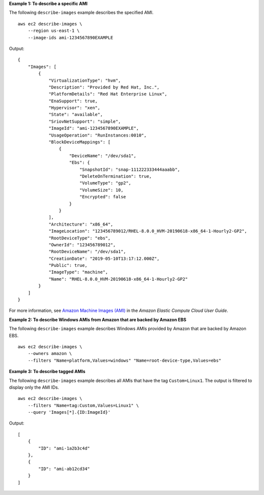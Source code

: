 **Example 1: To describe a specific AMI**

The following ``describe-images`` example describes the specified AMI. ::

    aws ec2 describe-images \
        --region us-east-1 \
        --image-ids ami-1234567890EXAMPLE

Output::

    {
        "Images": [
            {
                "VirtualizationType": "hvm", 
                "Description": "Provided by Red Hat, Inc.", 
                "PlatformDetails": "Red Hat Enterprise Linux", 
                "EnaSupport": true, 
                "Hypervisor": "xen", 
                "State": "available", 
                "SriovNetSupport": "simple", 
                "ImageId": "ami-1234567890EXAMPLE", 
                "UsageOperation": "RunInstances:0010", 
                "BlockDeviceMappings": [
                    {
                        "DeviceName": "/dev/sda1", 
                        "Ebs": {
                            "SnapshotId": "snap-111222333444aaabb", 
                            "DeleteOnTermination": true, 
                            "VolumeType": "gp2", 
                            "VolumeSize": 10, 
                            "Encrypted": false
                        }
                    }
                ], 
                "Architecture": "x86_64", 
                "ImageLocation": "123456789012/RHEL-8.0.0_HVM-20190618-x86_64-1-Hourly2-GP2", 
                "RootDeviceType": "ebs", 
                "OwnerId": "123456789012", 
                "RootDeviceName": "/dev/sda1", 
                "CreationDate": "2019-05-10T13:17:12.000Z", 
                "Public": true, 
                "ImageType": "machine", 
                "Name": "RHEL-8.0.0_HVM-20190618-x86_64-1-Hourly2-GP2"
            }
        ]
    }

For more information, see `Amazon Machine Images (AMI) <https://docs.aws.amazon.com/AWSEC2/latest/UserGuide/AMIs.html>`__ in the *Amazon Elastic Compute Cloud User Guide*.

**Example 2: To describe Windows AMIs from Amazon that are backed by Amazon EBS**

The following ``describe-images`` example describes Windows AMIs provided by Amazon that are backed by Amazon EBS. ::

    aws ec2 describe-images \
        --owners amazon \
        --filters "Name=platform,Values=windows" "Name=root-device-type,Values=ebs"

**Example 3: To describe tagged AMIs**

The following ``describe-images`` example describes all AMIs that have the tag ``Custom=Linux1``. The output is filtered to display only the AMI IDs. ::

    aws ec2 describe-images \
        --filters "Name=tag:Custom,Values=Linux1" \
        --query 'Images[*].{ID:ImageId}'

Output::

    [
        {
            "ID": "ami-1a2b3c4d"
        }, 
        {
            "ID": "ami-ab12cd34"
        }
    ]
